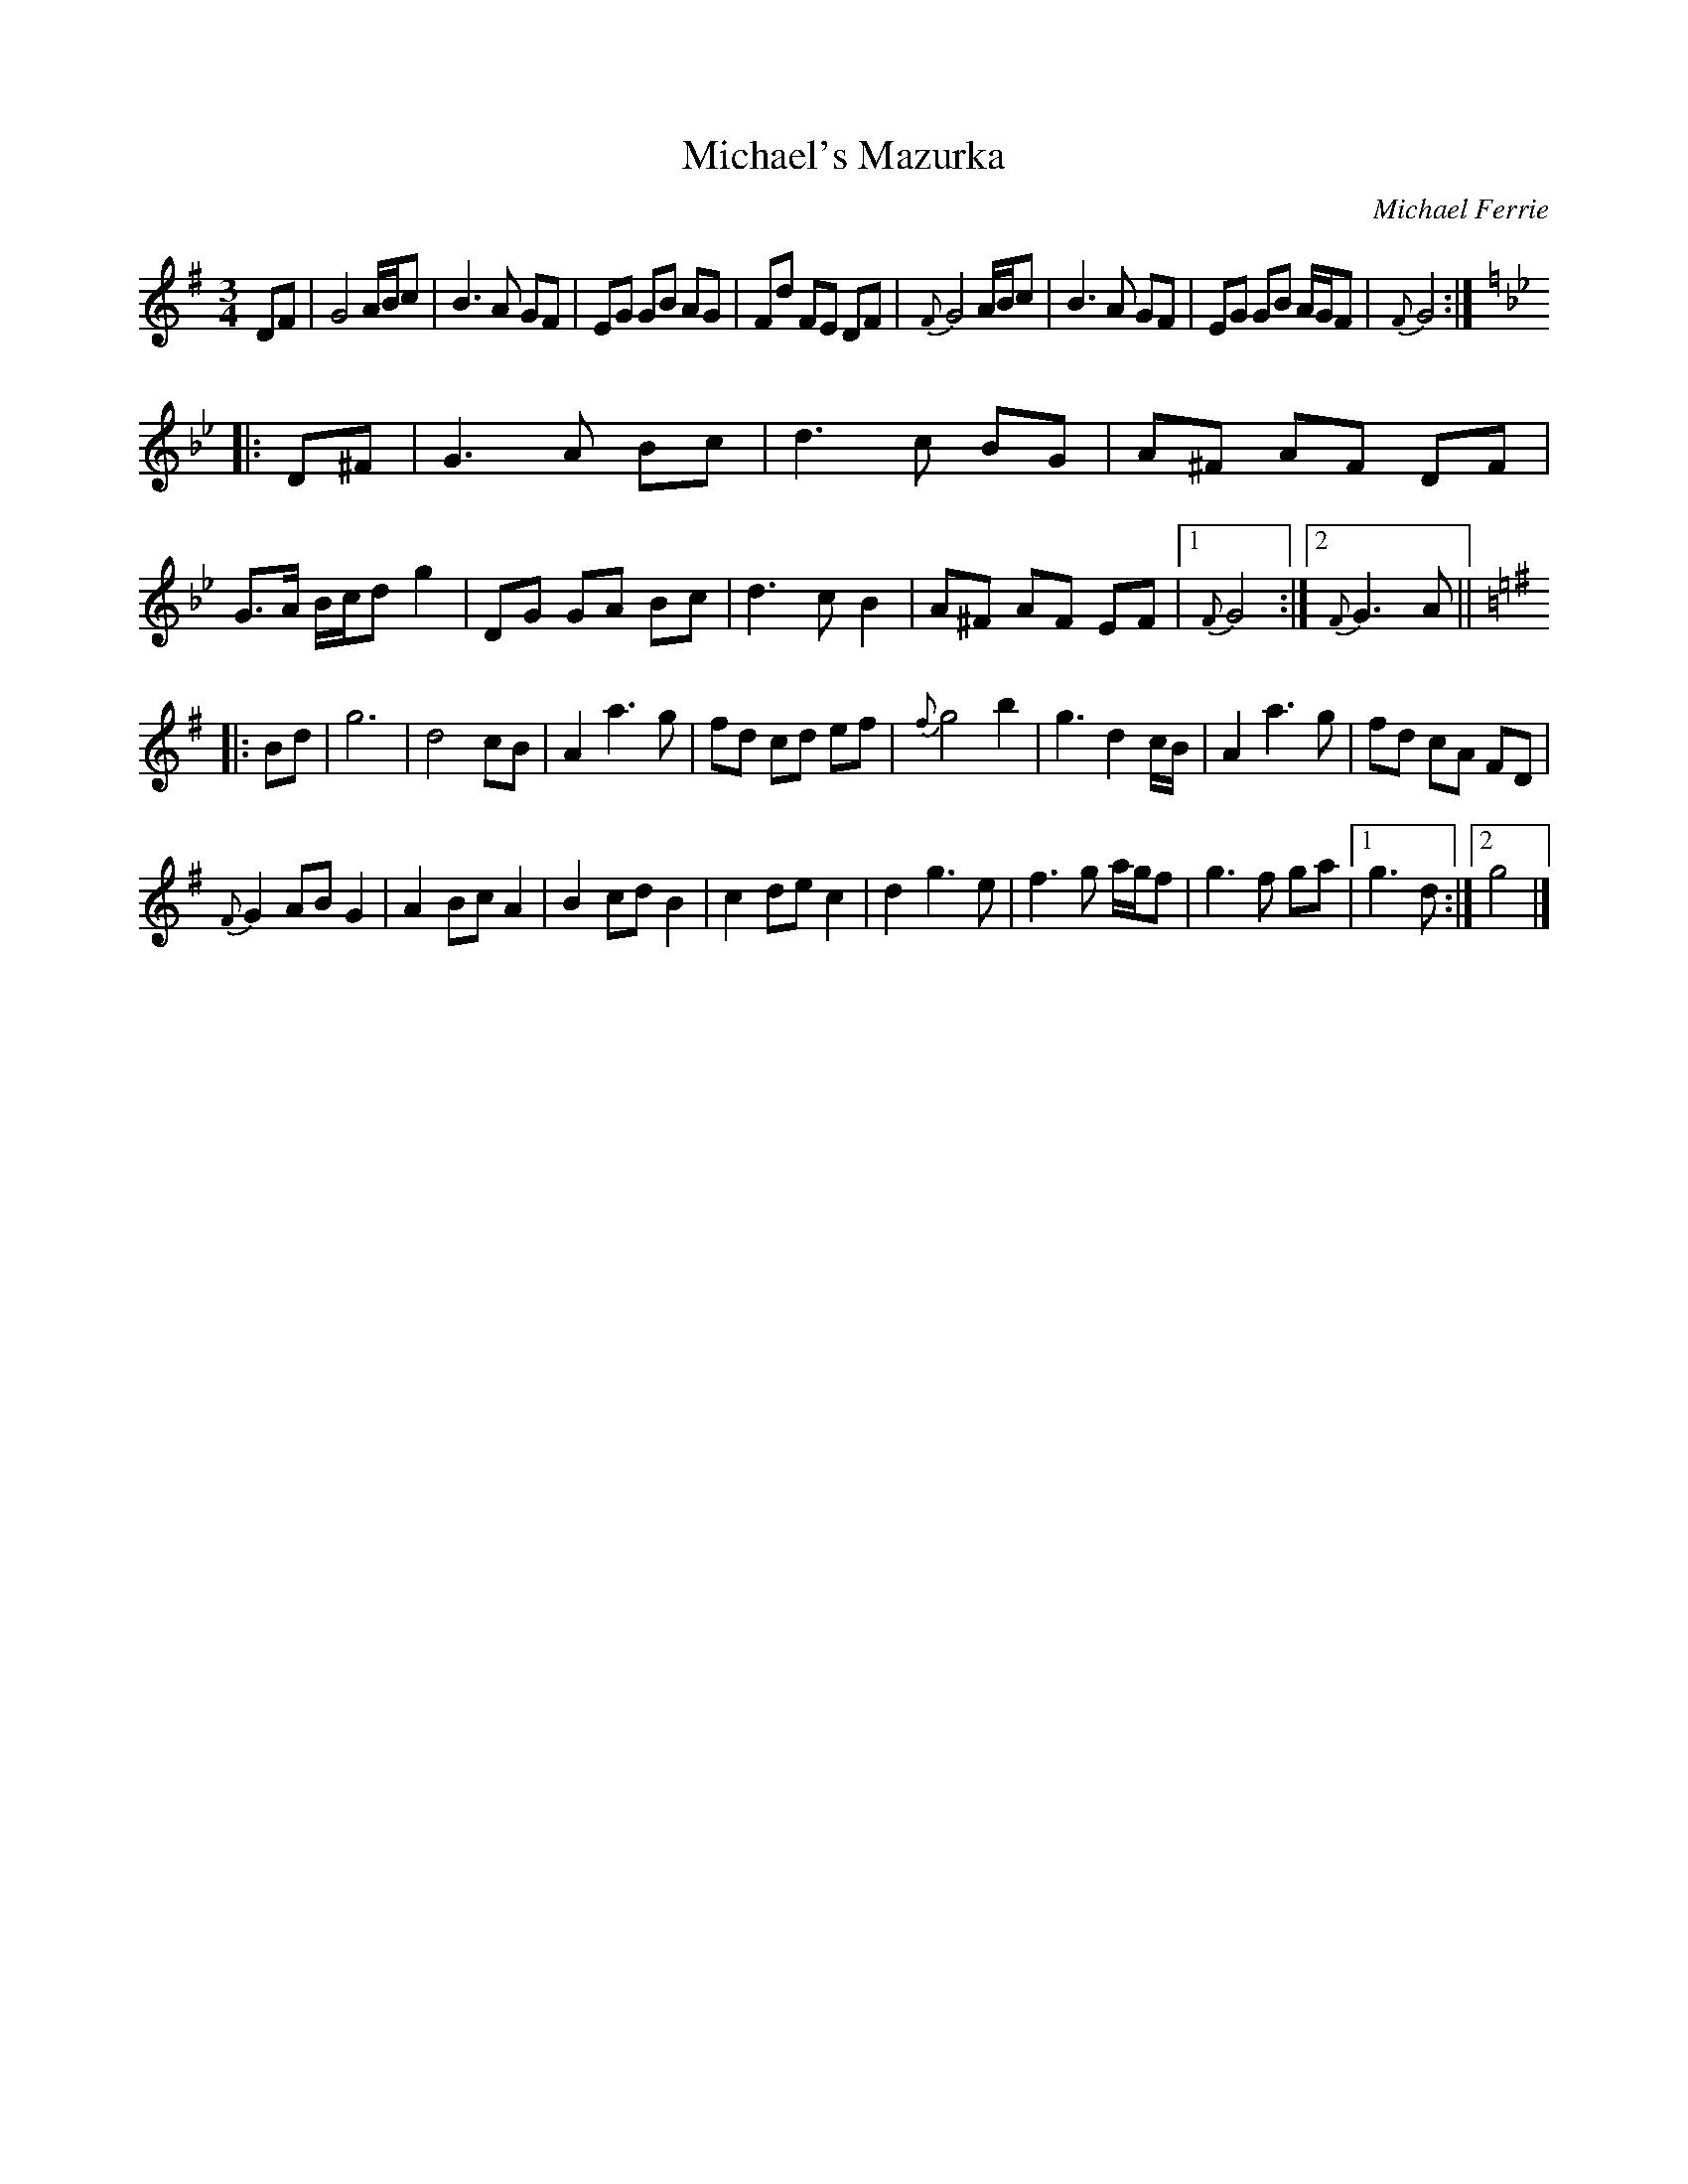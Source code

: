 X: 1
T: Michael's Mazurka
C: Michael Ferrie
R: Mazurka
Z: 2014 John Chambers <jc:trillian.mit.edu>
N: Michael Ferrie wrote this in 1996 in the last week of his life
N: as played by Catriona MacDonald on her CD "Bold"
M: 3/4
L: 1/8
K: G
DF |\
G4 A/B/c | B3 A GF | EG GB AG | Fd FE DF |\
{F}G4 A/B/c | B3 A GF | EG GB A/G/F | {F}G4 :|[K:Gm]
|: D^F |\
G3 A Bc | d3 c BG | A^F AF DF | G>A B/c/d g2 |\
DG GA Bc | d3 c B2 | A^F AF EF |1 {F}G4 :|2 {F}G3 A ||[K:G]
|: Bd |\
g6 | d4 cB | A2 a3 g | fd cd ef |\
{f}g4 b2 | g3 d2 c/B/ | A2 a3 g | fd cA FD |
{F}G2 AB G2 | A2 Bc A2 | B2 cd B2 | c2 de c2 |\
d2 g3 e | f3 g a/g/f | g3 f ga |1 g3 d :|2 g4 |]
